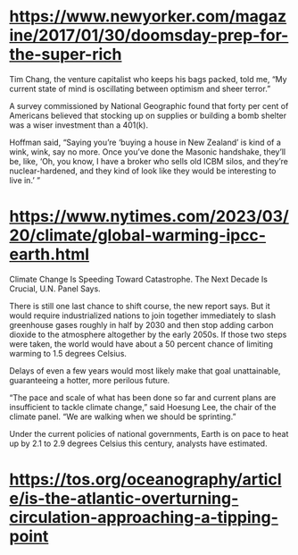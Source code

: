 * https://www.newyorker.com/magazine/2017/01/30/doomsday-prep-for-the-super-rich
Tim Chang, the venture capitalist who keeps his bags packed, told me, “My current state of mind is oscillating between optimism and sheer terror.”

A survey commissioned by National Geographic found that forty per cent of Americans believed that stocking up on supplies or building a bomb shelter was a wiser investment than a 401(k).

Hoffman said, “Saying you’re ‘buying a house in New Zealand’ is kind of a wink, wink, say no more. Once you’ve done the Masonic handshake, they’ll be, like, ‘Oh, you know, I have a broker who sells old ICBM silos, and they’re nuclear-hardened, and they kind of look like they would be interesting to live in.’ ”

* https://www.nytimes.com/2023/03/20/climate/global-warming-ipcc-earth.html
Climate Change Is Speeding Toward Catastrophe. The Next Decade Is Crucial, U.N. Panel Says.

There is still one last chance to shift course, the new report says. But it would require industrialized nations to join together immediately to slash greenhouse gases roughly in half by 2030 and then stop adding carbon dioxide to the atmosphere altogether by the early 2050s. If those two steps were taken, the world would have about a 50 percent chance of limiting warming to 1.5 degrees Celsius.

Delays of even a few years would most likely make that goal unattainable, guaranteeing a hotter, more perilous future.

“The pace and scale of what has been done so far and current plans are insufficient to tackle climate change,” said Hoesung Lee, the chair of the climate panel. “We are walking when we should be sprinting.”

Under the current policies of national governments, Earth is on pace to heat up by 2.1 to 2.9 degrees Celsius this century, analysts have estimated.

* https://tos.org/oceanography/article/is-the-atlantic-overturning-circulation-approaching-a-tipping-point
